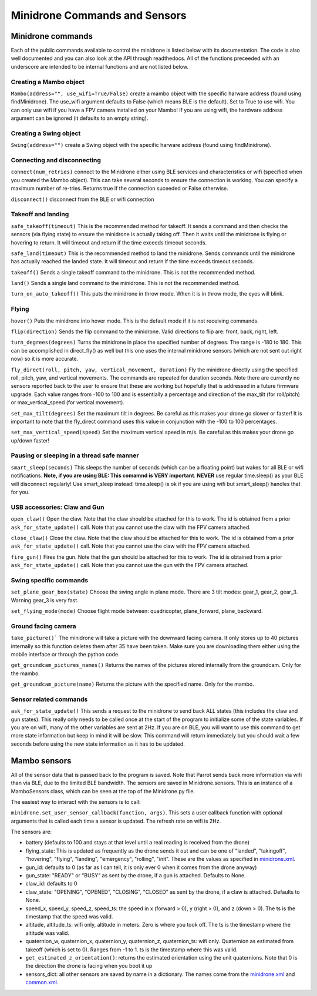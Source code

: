 .. title:: Minidrone Commands and Sensors

.. minidronecommands:

Minidrone Commands and Sensors
==============================

Minidrone commands
--------------

Each of the public commands available to control the minidrone is listed below with its documentation.
The code is also well documented and you can also look at the API through readthedocs.
All of the functions preceeded with an underscore are intended to be internal functions and are not listed below.

Creating a Mambo object
^^^^^^^^^^^^^^^^^^^^^^^

``Mambo(address="", use_wifi=True/False)``
create a mambo object with the specific harware address (found using findMinidrone). The use_wifi argument defaults to
False (which means BLE is the default).  Set to True to use wifi. You can only use wifi if you have a FPV camera
installed on your Mambo!  If you are using wifi, the hardware address argument can be ignored (it defaults to an empty
string).

Creating a Swing object
^^^^^^^^^^^^^^^^^^^^^^^

``Swing(address="")``
create a Swing object with the specific harware address (found using findMinidrone).

Connecting and disconnecting
^^^^^^^^^^^^^^^^^^^^^^^^^^^^

``connect(num_retries)`` connect to the Minidrone either using BLE services and characteristics or wifi
(specified when you created the Mambo object).  This can take several seconds to ensure the connection is working.
You can specify a maximum number of re-tries.  Returns true if the connection suceeded or False otherwise.

``disconnect()`` disconnect from the BLE or wifi connection

Takeoff and landing
^^^^^^^^^^^^^^^^^^^

``safe_takeoff(timeout)`` This is the recommended method for takeoff.  It sends a command and then checks the
sensors (via flying state) to ensure the minidrone is actually taking off.  Then it waits until the minidrone is
flying or hovering to return.  It will timeout and return if the time exceeds timeout seconds.

``safe_land(timeout)`` This is the recommended method to land the minidrone.  Sends commands
until the minidrone has actually reached the landed state. It will timeout and return if the time exceeds timeout seconds.

``takeoff()`` Sends a single takeoff command to the minidrone.  This is not the recommended method.

``land()`` Sends a single land command to the minidrone.  This is not the recommended method.

``turn_on_auto_takeoff()`` This puts the minidrone in throw mode.  When it is in throw mode, the eyes will blink.

Flying
^^^^^^

``hover()`` Puts the minidrone into hover mode.  This is the default mode if it is not receiving commands.

``flip(direction)`` Sends the flip command to the minidrone. Valid directions to flip are: front, back, right, left.

``turn_degrees(degrees)`` Turns the minidrone in place the specified number of degrees.
The range is -180 to 180.  This can be accomplished in direct_fly() as well but this one uses the
internal minidrone sensors (which are not sent out right now) so it is more accurate.

``fly_direct(roll, pitch, yaw, vertical_movement, duration)`` Fly the minidrone directly using the
specified roll, pitch, yaw, and vertical movements.  The commands are repeated for duration seconds.
Note there are currently no sensors reported back to the user to ensure that these are working but hopefully
that is addressed in a future firmware upgrade.  Each value ranges from -100 to 100 and is essentially a percentage
and direction of the max_tilt (for roll/pitch) or max_vertical_speed (for vertical movement).

``set_max_tilt(degrees)`` Set the maximum tilt in degrees.  Be careful as this makes your drone go slower or faster!
It is important to note that the fly_direct command uses this value in conjunction with the -100 to 100 percentages.

``set_max_vertical_speed(speed)`` Set the maximum vertical speed in m/s.  Be careful as this makes your drone go up/down faster!

Pausing or sleeping in a thread safe manner
^^^^^^^^^^^^^^^^^^^^^^^^^^^^^^^^^^^^^^^^^^^

``smart_sleep(seconds)`` This sleeps the number of seconds (which can be a floating point) but wakes for all
BLE or wifi notifications. **Note, if you are using BLE: This comamnd is VERY important**.  **NEVER** use regular
time.sleep() as your BLE will disconnect regularly! Use smart_sleep instead!  time.sleep() is ok if you are using
wifi but smart_sleep() handles that for you.

USB accessories: Claw and Gun
^^^^^^^^^^^^^^^^^^^^^^^^^^^^^
``open_claw()`` Open the claw.  Note that the claw should be attached for this to work.
The id is obtained from a prior ``ask_for_state_update()`` call.  Note that you cannot use the claw with the FPV camera attached.

``close_claw()`` Close the claw. Note that the claw should be attached for this to work.
The id is obtained from a prior ``ask_for_state_update()`` call.  Note that you cannot use the claw with the FPV camera attached.

``fire_gun()`` Fires the gun.  Note that the gun should be attached for this to work.
The id is obtained from a prior ``ask_for_state_update()`` call.  Note that you cannot use the gun with the FPV camera attached.

Swing specific commands
^^^^^^^^^^^^^^^^^^^^^^^^^^^^^
``set_plane_gear_box(state)`` Choose the swing angle in plane mode. There are 3 tilt modes: gear_1, gear_2, gear_3.
Warning gear_3 is very fast.

``set_flying_mode(mode)`` Choose flight mode between: quadricopter, plane_forward, plane_backward.

Ground facing camera
^^^^^^^^^^^^^^^^^^^^^^^^^^^^^
``take_picture()``` The minidrone will take a picture with the downward facing camera.  It only stores up to 40 pictures
internally so this function deletes them after 35 have been taken.  Make sure you are downloading them either
using the mobile interface or through the python code.

``get_groundcam_pictures_names()`` Returns the names of the pictures stored internally from the groundcam. Only for the mambo.

``get_groundcam_picture(name)`` Returns the picture with the specified name. Only for the mambo.

Sensor related commands
^^^^^^^^^^^^^^^^^^^^^^^

``ask_for_state_update()`` This sends a request to the minidrone to send back ALL states
(this includes the claw and gun states).  This really only needs to be called once at the start of the program
to initialize some of the state variables.  If you are on wifi, many of the other variables are sent at 2Hz. If you are
on BLE, you will want to use this command to get more state information but keep in mind it will be slow.
This command will return immediately but you should wait a few seconds before using the new state information
as it has to be updated.


Mambo sensors
-------------

All of the sensor data that is passed back to the program is saved.  Note that Parrot sends back more
information via wifi than via BLE, due to the limited BLE bandwidth.  The sensors are saved in Minidrone.sensors.
This is an instance of a MamboSensors class, which can be seen at the top of the Minidrone.py file.

The easiest way to interact with the sensors is to call:

``minidrone.set_user_sensor_callback(function, args)``. This sets a user callback function with optional
arguments that is called each time a sensor is updated.  The refresh rate on wifi is 2Hz.

The sensors are:

* battery (defaults to 100 and stays at that level until a real reading is received from the drone)
* flying_state: This is updated as frequently as the drone sends it out and can be one of "landed", "takingoff", "hovering", "flying", "landing", "emergency", "rolling", "init".  These are the values as specified in `minidrone.xml <https://github.com/amymcgovern/pyparrot/blob/master/commandsandsensors/minidrone.xml>`_.
* gun_id: defaults to 0 (as far as I can tell, it is only ever 0 when it comes from the drone anyway)
* gun_state: "READY" or "BUSY" as sent by the drone, if a gun is attached. Defaults to None.
* claw_id: defaults to 0
* claw_state: "OPENING", "OPENED", "CLOSING", "CLOSED" as sent by the drone, if a claw is attached.  Defaults to None.
* speed_x, speed_y, speed_z, speed_ts: the speed in x (forward > 0), y (right > 0), and z (down > 0).  The ts is the timestamp that the speed was valid.
* altitude, altitude_ts: wifi only, altitude in meters.  Zero is where you took off.  The ts is the timestamp where the altitude was valid.
* quaternion_w, quaternion_x, quaternion_y, quaternion_z, quaternion_ts: wifi only.  Quaternion as estimated from takeoff (which is set to 0). Ranges from -1 to 1. ts is the timestamp where this was valid.
* ``get_estimated_z_orientation()``: returns the estimated orientation using the unit quaternions.  Note that 0 is the direction the drone is facing when you boot it up
* sensors_dict: all other sensors are saved by name in a dictionary.  The names come from the `minidrone.xml <https://github.com/amymcgovern/pyparrot/blob/master/commandsandsensors/minidrone.xml>`_ and `common.xml <https://github.com/amymcgovern/pyparrot/blob/master/commandsandsensors/common.xml>`_.
